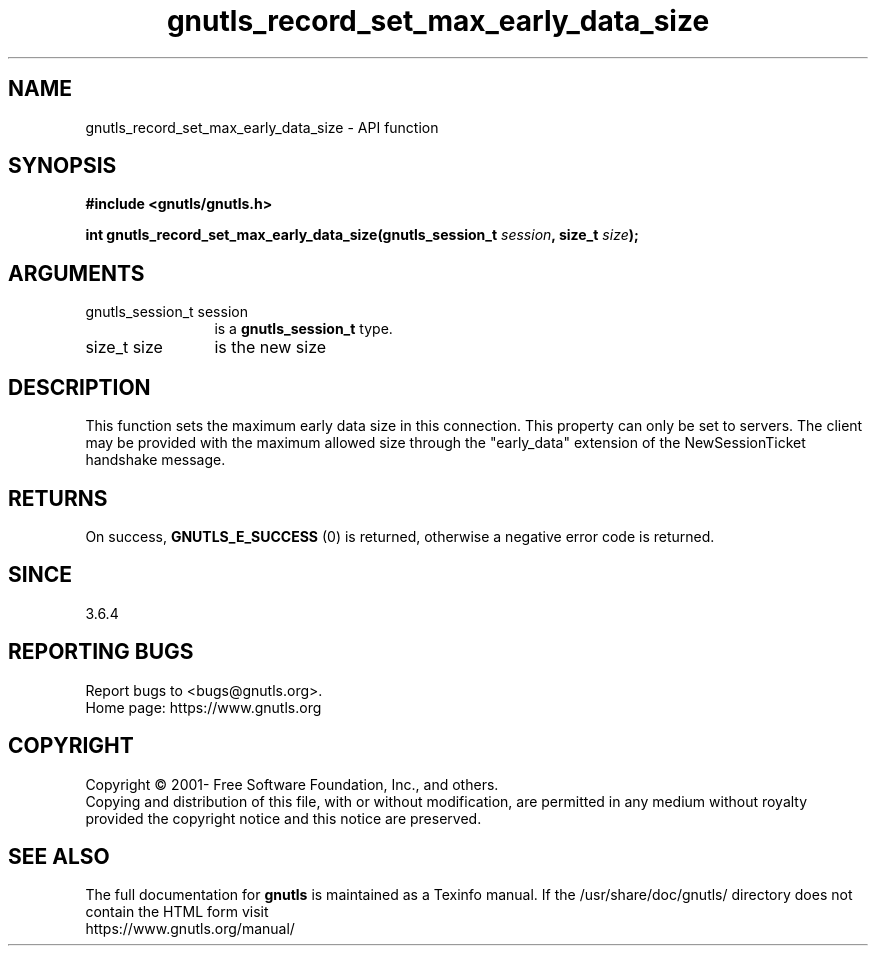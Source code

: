 .\" DO NOT MODIFY THIS FILE!  It was generated by gdoc.
.TH "gnutls_record_set_max_early_data_size" 3 "3.7.9" "gnutls" "gnutls"
.SH NAME
gnutls_record_set_max_early_data_size \- API function
.SH SYNOPSIS
.B #include <gnutls/gnutls.h>
.sp
.BI "int gnutls_record_set_max_early_data_size(gnutls_session_t " session ", size_t " size ");"
.SH ARGUMENTS
.IP "gnutls_session_t session" 12
is a \fBgnutls_session_t\fP type.
.IP "size_t size" 12
is the new size
.SH "DESCRIPTION"
This function sets the maximum early data size in this connection.
This property can only be set to servers.  The client may be
provided with the maximum allowed size through the "early_data"
extension of the NewSessionTicket handshake message.
.SH "RETURNS"
On success, \fBGNUTLS_E_SUCCESS\fP (0) is returned,
otherwise a negative error code is returned.
.SH "SINCE"
3.6.4
.SH "REPORTING BUGS"
Report bugs to <bugs@gnutls.org>.
.br
Home page: https://www.gnutls.org

.SH COPYRIGHT
Copyright \(co 2001- Free Software Foundation, Inc., and others.
.br
Copying and distribution of this file, with or without modification,
are permitted in any medium without royalty provided the copyright
notice and this notice are preserved.
.SH "SEE ALSO"
The full documentation for
.B gnutls
is maintained as a Texinfo manual.
If the /usr/share/doc/gnutls/
directory does not contain the HTML form visit
.B
.IP https://www.gnutls.org/manual/
.PP
